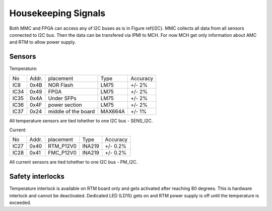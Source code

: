 Housekeeping Signals
====================

Both MMC and FPGA can access any of I2C buses as is in Figure \ref{I2C}. MMC collects all data from all sensors connected to I2C bus. Then the data can be transfered via IPMI to MCH. For now MCH get only information about AMC and RTM to allow power supply.

Sensors
-------

Temperature:

+-------+--------+----------------------+----------+-----------+
| No    | Addr.  | placement            | Type     | Accuracy  |
+-------+--------+----------------------+----------+-----------+
| IC8   | 0x4B   | NOR Flash            | LM75     | +/- 2%    |
+-------+--------+----------------------+----------+-----------+
| IC34  | 0x49   | FPGA                 | LM75     | +/- 2%    |
+-------+--------+----------------------+----------+-----------+
| IC35  | 0x4A   | Under SFPs           | LM75     | +/- 2%    |
+-------+--------+----------------------+----------+-----------+
| IC36  | 0x4F   | power section        | LM75     | +/- 2%    |
+-------+--------+----------------------+----------+-----------+
| IC37  | 0x24   | middle of the board  | MAX664A  | +/- 1%    |
+-------+--------+----------------------+----------+-----------+

All temperature sensors are tied tohether to one I2C bus - SENS\_I2C.

Current:

+-------+--------+----------------------+----------+-----------+
| No    | Addr.  | placement            | Type     | Accuracy  |
+-------+--------+----------------------+----------+-----------+
| IC27  | 0x40   | RTM\_P12V0           | INA219   | +/- 0.2%  |
+-------+--------+----------------------+----------+-----------+
| IC28  | 0x41   | FMC\_P12V0           | INA219   | +/- 0.2%  |
+-------+--------+----------------------+----------+-----------+


All current sensors are tied tohether to one I2C bus - PM\_I2C.

Safety interlocks
-----------------

Temperature interlock is available on RTM board only and gets activated after reaching 80 degrees. This is hardware interlock and cannot be deactivated. Dedicated LED (LD15) gets on and RTM power supply is off until the temperature is exceeded.
